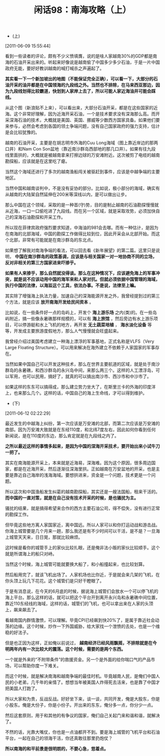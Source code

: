 # -*- org -*-

# Time-stamp: <2011-08-26 11:17:18 Friday by ldw>

#+OPTIONS: ^:nil author:nil timestamp:nil creator:nil H:2

#+STARTUP: indent

#+TITLE: 闲话98：南海攻略（上）

+ (上)

[2011-06-09 15:55:44]


看到一些读者的评论，颇有不少义愤填膺，说的是啥人家越南30%的GDP都是南海的石油开采出来的。听起来好像说是越南偷了中国多少多少石油，于是一片中国政府无能，要好好教训越南的喊打喊杀之声遍起了。

*其实看一下一个新加坡出的地图（不能保证完全正确），可以看一下，大部分的石油开采的油井都是在中国领海的九段线之外。当然也不排除，在马来西亚那边，因为九段线划得比较霸道，快划到人家岸上去了，所以可能人家近海油井可能会踩线。*

从这个图（新浪贴不上来），可以看出来，大部分石油开采，都是在这些国家的近海。这个非常好理解，因为近海开采石油，一个是技术要求没有深海那么高。而开采深海石油的技术，大概就是美国、英国、挪威等少数西方国家具备。如果他们要来参与，必然会考虑到各国的领土争端问题，没有自己国家政府的强力支持，估计是会比较犹豫的。

越南的石油开采，主要是在胡志明市外海的Cuu Long海域（图上靠近岸边的那两口井）和Nam Con Son盆地（靠近南沙群岛西部地的那几口井）。如果有往九段线里面拱的，大概就是被越南拿来打擦边球的万安滩附近。这次被剪了电缆的越南勘探船，应该就是在这里吃了瘪。

当然这个海域还进行了多次的越南渔船闯关被驱赶到事件，应该是中越争端的主要地区。

 

当然中国和越南谈判中，不是没有妥协的部分。比如说，极小部分的海域，确实有从越南的大陆架自然延伸在200米等深线以内，是可以做出让步。

那么中国在这个领域，采取的是一种首(守)势，目的是制止越南的石油勘探慢慢就从近海，一口一口偷吃进了九段线。而在另一个区域，就是采取攻势，必须加快自己的深海石油勘探和开采工作。

所以现在菲律宾政府强烈要求知道，中海油的981会去哪。而有一种估计，是因为在南海的北部海域，中国的勘探工作做得比较到位，因此开采会从北部开始。而这个北部，非常有可能就是在南沙群岛的东北点。

如果想了解我对南海争端的看法，可以回去看《新年展望》的第二篇。这里只是说明， *中国在南沙群岛的政策基调，应该是与相关国家一对一地协商不同的立场，反对非相关的第三方国家进来吓掺乎。*

*如果有人来掺乎，那么自然就没得谈。那么在这种情况下，应该避免海上的军事冲突，就是说不应该动用中国的海军来和人家对抗。但就必须依据中国管理的海域，执行中国的法律，以海监这个工具，依法办事。不是说，法律至上嘛。*

其实除了增强海上执法力量，加速自己的深海能源开发之外，我曾经提到过的第三个方法，就是应该 *放开南海开发给民间资本* 。

比如说，在一些条件好一点的岛屿上，开发个 *海上游乐场* 之内(类)的。在一些岛屿附近，搞一些像永暑礁那样规模的，可以有 *海上旅馆* ，然后旁边有水上游乐项目，可以停游艇和水上飞机的地方，再开发 *无土蔬菜培植* ， *海水淡化设备* 等等，开发成主要旅游度假地方，那么人气慢慢就会旺盛起来。

我曾经介绍过美国考虑建立一种海上漂浮的军事基地，正式名称是VLFS（Very Large Floating Structure）。可以用来解决在海外建立不依赖于人家国家的军事存在。

当然如果中国自己可以开发这种技术，那么在世界主要航道的区域，就是处于南沙群岛的永暑礁，和西沙群岛的永兴岛中间，来那么两三个。这样的人工漂浮岛，可以军用，也可以民用，搞好了，就真的可以搞出南沙市、西沙市和中沙市了。

如果这样的东东可以搞得成，那么建立势力坐大了，在斯里兰卡的外海的印度洋上，也来那么几个。这样的话，中国自己的海上生命线，才可以得到维护。

+ (下)

[2011-06-12 02:22:29]


最近发生的中越海上纠纷，第一次应该是万安滩的北部，而第二次应该是万安滩的南部。因为万安滩大致就是在东经110度，和北纬7度左右，因此如何你看到任何新闻说，是在110度的东边，那么肯定就是在九段线之内了。

*之所以最近这样的事情多起来，是因为中国的深海开采技术，要开始出来小试牛刀一把了。*

其实在南海能源开采上，本来就是近海易，深海难。因为这个原因，很多周边国家，都是在近海开采，然后逐渐往深海里拱。正如越南在万安盆地的开采，也是主要是靠近自己海岸的浅海海域。要想拱进来，资金是一个问题，技术更是一个问题。

所以这次和中国渔船发生纠葛的越南勘探船，其实还是一艘法国船，租来干活的。 *而中国的一直对策，就是在自己没有技术开采的时候，是也骚扰为主。*

骚扰的结果，就是搞得希望来合作的西方主要石油公司，得不偿失，没有进行正常的勘探工作。

但毕竟这些地方离人家国家近，离中国远。所以人家可以和你打运动战和游击战。你海上城管要是几个月来一趟，那么我还是有不少时间可以干活，是不是？一旦海上城管天天来，日日晃，那就比较麻烦。

这时候是看你的城管手上的家伙比较扎眼，还是俺非法小贩的家伙比较顺手。这个就是所谓海上的船只对峙。

当然这个时候，海上城管可能就要换大船了，和小船撞起来，也比较划算。

然后船用完了，就该飞机出场了。人家机场也比你近，于是就会来几架的飞机，在你头顶上玩几下花花。这个城管们是只好干瞪眼了。

于是有消息说，在今天的6月底的时候，据说海上城管们会放水一个可以停飞机的海上平台。那么这样的话，就可以把这个平台开到离开永兴岛和永暑礁中间位置，靠近110东经线的海域，这样的话，城管们的飞机，也可以拿出来在人家的头顶上，飙来飙去了。

看越南国内群情激愤，可以理解。毕竟CPI已经飙到快20%了，是属于靠近社会动荡的边缘。这个时候，炒作一下外国威胁，给大家找一个泄愤的去处，也是一个维稳的好法子。

但是也正因为这样，正如俺以前说过， *越南经济已经风雨飘摇，不排除就是在今明两年内有一次比较大的震荡。这个时候，需要的是两个东西。*

一个就是外来的“不附带条件”的救援资金。另一个是外面的给你喘口气的产品市场，可以帮助你度一下难关。

而这个时候，就是解决南海和越南争端的最佳时机。毕竟越南人民，是俺们中国人民的小老弟，几千年的亲情了。想想当年被美国人炸得死去活来，也是靠了中国才把美国人打跑了。

所以大家和为贵，反战反战。好好坐下来，谈一谈，共同开发，俺是大股东，你是小股东。俺是大份子，你是小份子。开出来的东东，俺分多一点，你分少一点。

然后这套原则，用于和其他的有争议的国家，俺们自己关起门来和谐和谐，就解决了。

不然的话，光靠大嘴仗，你也是一点油都开不到。要是海上城管的飞机平台和石油平台，一起在自己的领海干活，你还真敢往那里扔炮仗？

*所以南海的和平前景是很明朗的，不要心急，悠着点。*
